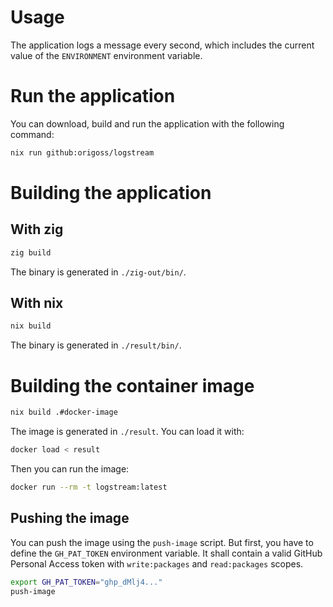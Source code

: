 * Usage

The application logs a message every second, which includes the
current value of the =ENVIRONMENT= environment variable.

* Run the application

You can download, build and run the application with the following command:

#+begin_src bash :results output
nix run github:origoss/logstream
#+end_src

* Building the application
** With zig

#+begin_src bash :results output
zig build
#+end_src

#+RESULTS:

The binary is generated in =./zig-out/bin/=.

** With nix

#+begin_src bash :results output
nix build
#+end_src

#+RESULTS:

The binary is generated in =./result/bin/=.

* Building the container image

#+begin_src bash :results output
nix build .#docker-image
#+end_src

#+RESULTS:

The image is generated in =./result=. You can load it with:

#+begin_src bash :results output
docker load < result
#+end_src

Then you can run the image:

#+begin_src bash :results output
docker run --rm -t logstream:latest
#+end_src

** Pushing the image

You can push the image using the =push-image= script. But first, you
have to define the =GH_PAT_TOKEN= environment variable. It shall
contain a valid GitHub Personal Access token with =write:packages= and
=read:packages= scopes.

#+begin_src bash :results output
export GH_PAT_TOKEN="ghp_dMlj4..."
push-image
#+end_src
